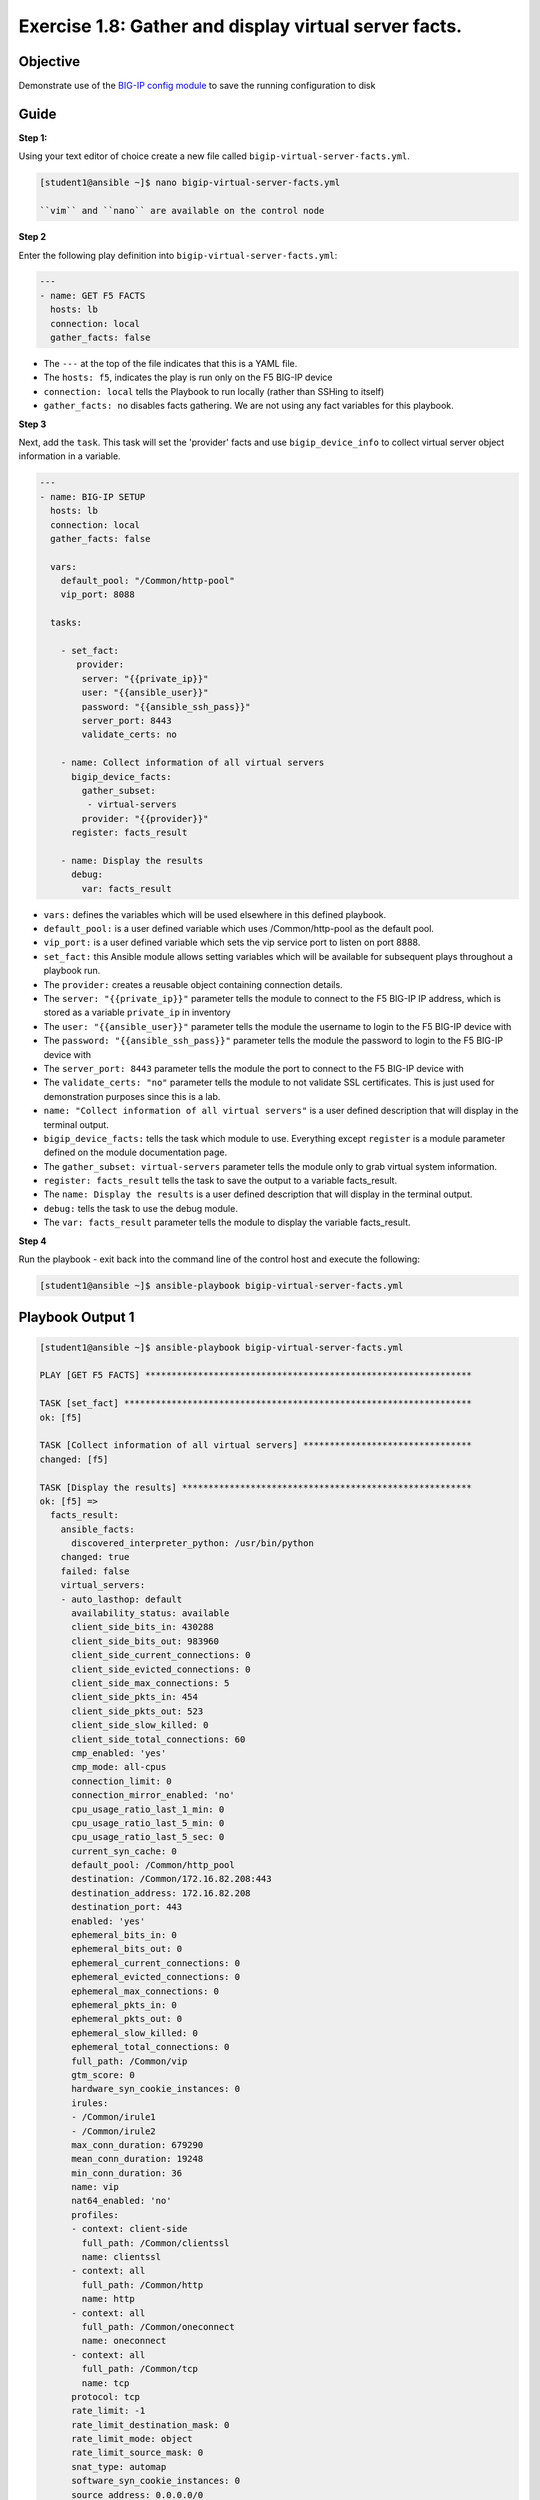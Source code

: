 Exercise 1.8: Gather and display virtual server facts.
======================================================

Objective
---------

Demonstrate use of the `BIG-IP config
module <https://docs.ansible.com/ansible/latest/modules/bigip_device_facts.html>`__ to save the running configuration to disk

Guide
-----

**Step 1:**

Using your text editor of choice create a new file called ``bigip-virtual-server-facts.yml``.

.. code::

    [student1@ansible ~]$ nano bigip-virtual-server-facts.yml

    ``vim`` and ``nano`` are available on the control node

**Step 2**

Enter the following play definition into ``bigip-virtual-server-facts.yml``:

.. code:: yaml

    ---
    - name: GET F5 FACTS
      hosts: lb
      connection: local
      gather_facts: false

-  The ``---`` at the top of the file indicates that this is a YAML
   file.
-  The ``hosts: f5``, indicates the play is run only on the F5 BIG-IP
   device
-  ``connection: local`` tells the Playbook to run locally (rather than
   SSHing to itself)
-  ``gather_facts: no`` disables facts gathering. We are not using any
   fact variables for this playbook.

**Step 3**

Next, add the ``task``. This task will set the 'provider' facts and use
``bigip_device_info`` to collect virtual server object information in a variable.

.. code:: yaml

    ---
    - name: BIG-IP SETUP
      hosts: lb
      connection: local
      gather_facts: false

      vars:
        default_pool: "/Common/http-pool"
        vip_port: 8088

      tasks:

        - set_fact:
           provider:
            server: "{{private_ip}}"
            user: "{{ansible_user}}"
            password: "{{ansible_ssh_pass}}"
            server_port: 8443
            validate_certs: no

        - name: Collect information of all virtual servers
          bigip_device_facts:
            gather_subset:
             - virtual-servers
            provider: "{{provider}}"
          register: facts_result

        - name: Display the results
          debug:
            var: facts_result
            

-  ``vars:`` defines the variables which will be used elsewhere in this
   defined playbook.
-  ``default_pool:`` is a user defined variable which uses
   /Common/http-pool as the default pool.
-  ``vip_port:`` is a user defined variable which sets the vip service
   port to listen on port 8888.
-  ``set_fact:`` this Ansible module allows setting variables which will
   be available for subsequent plays throughout a playbook run.
-  The ``provider:`` creates a reusable object containing connection
   details.
-  The ``server: "{{private_ip}}"`` parameter tells the module to
   connect to the F5 BIG-IP IP address, which is stored as a variable
   ``private_ip`` in inventory
-  The ``user: "{{ansible_user}}"`` parameter tells the module the
   username to login to the F5 BIG-IP device with
-  The ``password: "{{ansible_ssh_pass}}"`` parameter tells the module
   the password to login to the F5 BIG-IP device with
-  The ``server_port: 8443`` parameter tells the module the port to
   connect to the F5 BIG-IP device with
-  The ``validate_certs: "no"`` parameter tells the module to not
   validate SSL certificates. This is just used for demonstration
   purposes since this is a lab.
-  ``name: "Collect information of all virtual servers"`` is a user
   defined description that will display in the terminal output.
-  ``bigip_device_facts:`` tells the task which module to use.
   Everything except ``register`` is a module parameter defined on the
   module documentation page.
-  The ``gather_subset: virtual-servers`` parameter tells the module
   only to grab virtual system information.
-  ``register: facts_result`` tells the task to save the output to a
   variable facts_result.
-  The ``name: Display the results`` is a user defined description that
   will display in the terminal output.
-  ``debug:`` tells the task to use the debug module.
-  The ``var: facts_result`` parameter tells the module to display the
   variable facts_result.

**Step 4**

Run the playbook - exit back into the command line of the control host
and execute the following:

.. code::

    [student1@ansible ~]$ ansible-playbook bigip-virtual-server-facts.yml

Playbook Output 1
-----------------

.. code:: yaml

    [student1@ansible ~]$ ansible-playbook bigip-virtual-server-facts.yml

    PLAY [GET F5 FACTS] **************************************************************

    TASK [set_fact] ******************************************************************
    ok: [f5]

    TASK [Collect information of all virtual servers] ********************************
    changed: [f5]

    TASK [Display the results] *******************************************************
    ok: [f5] =>
      facts_result:
        ansible_facts:
          discovered_interpreter_python: /usr/bin/python
        changed: true
        failed: false
        virtual_servers:
        - auto_lasthop: default
          availability_status: available
          client_side_bits_in: 430288
          client_side_bits_out: 983960
          client_side_current_connections: 0
          client_side_evicted_connections: 0
          client_side_max_connections: 5
          client_side_pkts_in: 454
          client_side_pkts_out: 523
          client_side_slow_killed: 0
          client_side_total_connections: 60
          cmp_enabled: 'yes'
          cmp_mode: all-cpus
          connection_limit: 0
          connection_mirror_enabled: 'no'
          cpu_usage_ratio_last_1_min: 0
          cpu_usage_ratio_last_5_min: 0
          cpu_usage_ratio_last_5_sec: 0
          current_syn_cache: 0
          default_pool: /Common/http_pool
          destination: /Common/172.16.82.208:443
          destination_address: 172.16.82.208
          destination_port: 443
          enabled: 'yes'
          ephemeral_bits_in: 0
          ephemeral_bits_out: 0
          ephemeral_current_connections: 0
          ephemeral_evicted_connections: 0
          ephemeral_max_connections: 0
          ephemeral_pkts_in: 0
          ephemeral_pkts_out: 0
          ephemeral_slow_killed: 0
          ephemeral_total_connections: 0
          full_path: /Common/vip
          gtm_score: 0
          hardware_syn_cookie_instances: 0
          irules:
          - /Common/irule1
          - /Common/irule2
          max_conn_duration: 679290
          mean_conn_duration: 19248
          min_conn_duration: 36
          name: vip
          nat64_enabled: 'no'
          profiles:
          - context: client-side
            full_path: /Common/clientssl
            name: clientssl
          - context: all
            full_path: /Common/http
            name: http
          - context: all
            full_path: /Common/oneconnect
            name: oneconnect
          - context: all
            full_path: /Common/tcp
            name: tcp
          protocol: tcp
          rate_limit: -1
          rate_limit_destination_mask: 0
          rate_limit_mode: object
          rate_limit_source_mask: 0
          snat_type: automap
          software_syn_cookie_instances: 0
          source_address: 0.0.0.0/0
          source_port_behavior: preserve
          status_reason: The virtual server is available
          syn_cache_overflow: 0
          syn_cookies_status: not-activated
          total_hardware_accepted_syn_cookies: 0
          total_hardware_syn_cookies: 0
          total_requests: 113
          total_software_accepted_syn_cookies: 0
          total_software_rejected_syn_cookies: 0
          total_software_syn_cookies: 0
          translate_address: 'yes'
          translate_port: 'yes'
          type: standard

    PLAY RECAP ***********************************************************************
    f5                         : ok=3    changed=1    unreachable=0    failed=0    skipped=0    rescued=0    ignored=0

**Step 5**

The result of the variable facts_result is shown in the playbook
output. This output will get used to find the more specific information
we want to obtain.

Next, add underneath yaml file to the bottom of the bigip-virtual-server-facts.yml playbook.

.. code:: yaml

	- name: Display all VIP's available
	  debug: "msg={{item.name}}"
	  loop: "{{facts_result.virtual_servers}}"
	  loop_control:
		label: "{{item.name}}"

	- name: Display VIP's that has a specific destination port
	  debug: "msg={{item.name}}"
	  when: item.destination_port == vip_port
	  loop: "{{facts_result.virtual_servers}}"
	  loop_control:
		label:
		- "{{item.name}}"
		- "{{item.destination_port}}"

	- name: Display VIP's that have a specific default pool
	  debug: "msg={{item.name}}"
	  when: item.default_pool == default_pool
	  loop: "{{facts_result.virtual_servers}}"
	  loop_control:
		label:
		- "{{item.name}}"
		- "{{item.default_pool}}"

	- name: Store the first vip name in a variable
	  set_fact:
		first_vip_name: "{{facts_result.virtual_servers[0].name}}"

	- name: Display all profiles attached to a VIP "name={{first_vip_name}}"
	  debug: "msg={{item}}"
	  loop: "{{facts_result.virtual_servers | json_query(query_string)}}"
	  vars:
	   query_string: "[?name=='{{first_vip_name}}'].profiles[*].name"
		

Explanation of the used functions: -
``name: "Display all VIP's available"`` is a user defined description
that will display in the terminal output. 
- ``debug:`` This module
prints statements during execution where msg is pulling the name from
the facts_result output 
- ``loop:`` tells the task to loop over the
provided list. The list of virtual servers is taken from the
facts_result output. 
- ``loop_control:`` to limit the output a label of
name is used for each item. For the next sections we see a returning
partern where 'loop_control' is used to limit the outcome of the loop
function by using the labels name, destination_port, default pool. 
- ``when:`` is used to compare results from the facts_result variable
output and only when this is true go through the loop and output the
results. 
- ``vars:`` the query string is a variable which is used to get
the result from the JSON filter in the previous loop. It requests to
search for the 'first vip name' and deliver the configured profiles as
the output.

**Step 6**

Run the playbook - exit back into the command line of the control host and execute the following:

.. code::

    [student1@ansible ~]$ ansible-playbook bigip-virtual-server-facts.yml

Playbook Output 2
-----------------

.. code:: yaml

    PLAY [GET F5 FACTS] **************************************************************

    TASK [set_fact] ******************************************************************
    ok: [f5]

    TASK [Collect information of all virtual servers] ********************************
    changed: [f5]

    TASK [Display the results] *******************************************************
    ok: [f5] =>
      facts_result:
        ansible_facts:
          discovered_interpreter_python: /usr/bin/python
        changed: true
        failed: false
        virtual_servers:
        - auto_lasthop: default
          availability_status: available
          client_side_bits_in: 431248
          client_side_bits_out: 984280
          client_side_current_connections: 0
          client_side_evicted_connections: 0
          client_side_max_connections: 5
          client_side_pkts_in: 457
          client_side_pkts_out: 524
          client_side_slow_killed: 0
          client_side_total_connections: 61
          cmp_enabled: 'yes'
          cmp_mode: all-cpus
          connection_limit: 0
          connection_mirror_enabled: 'no'
          cpu_usage_ratio_last_1_min: 0
          cpu_usage_ratio_last_5_min: 0
          cpu_usage_ratio_last_5_sec: 0
          current_syn_cache: 0
          default_pool: /Common/http_pool
          destination: /Common/172.16.82.208:443
          destination_address: 172.16.82.208
          destination_port: 443
          enabled: 'yes'
          ephemeral_bits_in: 0
          ephemeral_bits_out: 0
          ephemeral_current_connections: 0
          ephemeral_evicted_connections: 0
          ephemeral_max_connections: 0
          ephemeral_pkts_in: 0
          ephemeral_pkts_out: 0
          ephemeral_slow_killed: 0
          ephemeral_total_connections: 0
          full_path: /Common/vip
          gtm_score: 0
          hardware_syn_cookie_instances: 0
          irules:
          - /Common/irule1
          - /Common/irule2
          max_conn_duration: 679290
          mean_conn_duration: 19044
          min_conn_duration: 36
          name: vip
          nat64_enabled: 'no'
          profiles:
          - context: client-side
            full_path: /Common/clientssl
            name: clientssl
          - context: all
            full_path: /Common/http
            name: http
          - context: all
            full_path: /Common/oneconnect
            name: oneconnect
          - context: all
            full_path: /Common/tcp
            name: tcp
          protocol: tcp
          rate_limit: -1
          rate_limit_destination_mask: 0
          rate_limit_mode: object
          rate_limit_source_mask: 0
          snat_type: automap
          software_syn_cookie_instances: 0
          source_address: 0.0.0.0/0
          source_port_behavior: preserve
          status_reason: The virtual server is available
          syn_cache_overflow: 0
          syn_cookies_status: not-activated
          total_hardware_accepted_syn_cookies: 0
          total_hardware_syn_cookies: 0
          total_requests: 113
          total_software_accepted_syn_cookies: 0
          total_software_rejected_syn_cookies: 0
          total_software_syn_cookies: 0
          translate_address: 'yes'
          translate_port: 'yes'
          type: standard

    TASK [Display all VIP's available] ***********************************************
    ok: [f5] => (item=vip) =>
      msg: vip

    TASK [Display VIP's that has a specific destination port] ************************
    skipping: [f5] => (item=[u'vip', u'443'])
    skipping: [f5]

    TASK [Display VIP's that have a specific default pool] ***************************
    skipping: [f5] => (item=[u'vip', u'/Common/http_pool'])
    skipping: [f5]

    TASK [Store the first vip name in a variable] ************************************
    ok: [f5]

    TASK [Display all profiles attached to a VIP "name=vip"] *************************
    ok: [f5] => (item=[u'clientssl', u'http', u'oneconnect', u'tcp']) =>
      msg:
      - clientssl
      - http
      - oneconnect
      - tcp

    PLAY RECAP ***********************************************************************
    f5                         : ok=6    changed=1    unreachable=0    failed=0    skipped=2    rescued=0    ignored=0

Solution
--------

The finished Ansible Playbook is provided here for an Answer key. Click
here:
`bigip-virtual-server-facts.yml <../1.8-virtual-server-facts/bigip-virtual-server-facts.yml>`__.

**You have finished this exercise.**
